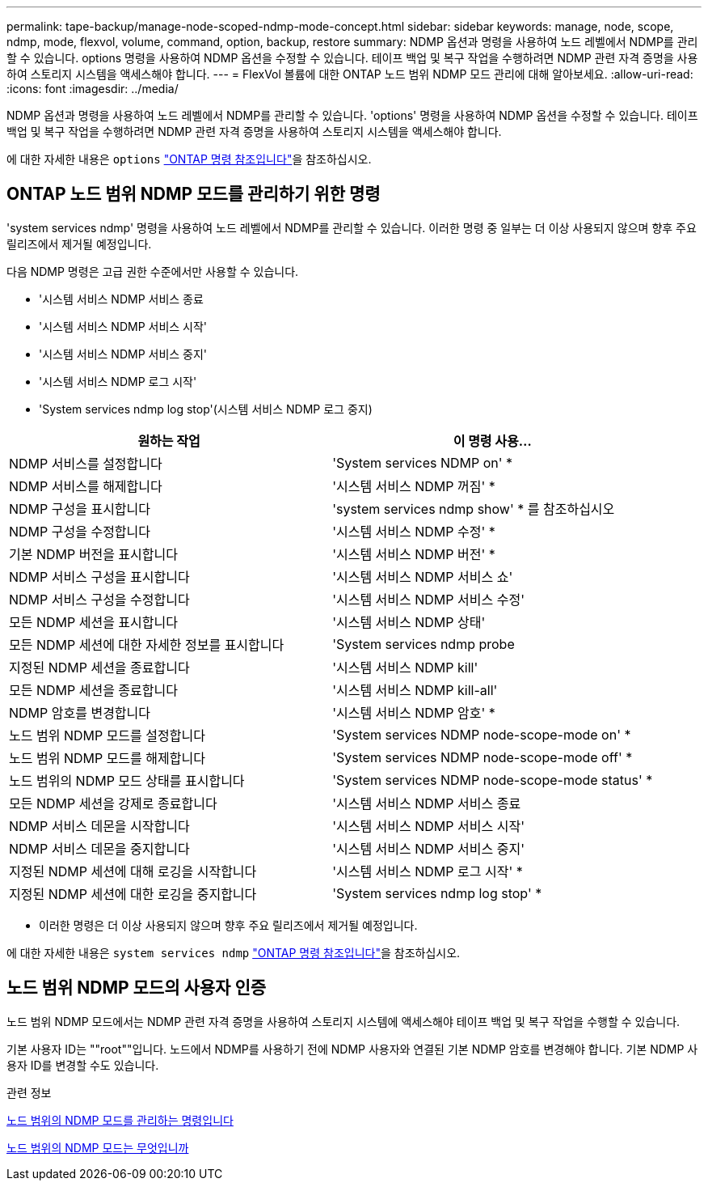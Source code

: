 ---
permalink: tape-backup/manage-node-scoped-ndmp-mode-concept.html 
sidebar: sidebar 
keywords: manage, node, scope, ndmp, mode, flexvol, volume, command, option, backup, restore 
summary: NDMP 옵션과 명령을 사용하여 노드 레벨에서 NDMP를 관리할 수 있습니다. options 명령을 사용하여 NDMP 옵션을 수정할 수 있습니다. 테이프 백업 및 복구 작업을 수행하려면 NDMP 관련 자격 증명을 사용하여 스토리지 시스템을 액세스해야 합니다. 
---
= FlexVol 볼륨에 대한 ONTAP 노드 범위 NDMP 모드 관리에 대해 알아보세요.
:allow-uri-read: 
:icons: font
:imagesdir: ../media/


[role="lead"]
NDMP 옵션과 명령을 사용하여 노드 레벨에서 NDMP를 관리할 수 있습니다. 'options' 명령을 사용하여 NDMP 옵션을 수정할 수 있습니다. 테이프 백업 및 복구 작업을 수행하려면 NDMP 관련 자격 증명을 사용하여 스토리지 시스템을 액세스해야 합니다.

에 대한 자세한 내용은 `options` link:https://docs.netapp.com/us-en/ontap-cli/search.html?q=options["ONTAP 명령 참조입니다"^]을 참조하십시오.



== ONTAP 노드 범위 NDMP 모드를 관리하기 위한 명령

'system services ndmp' 명령을 사용하여 노드 레벨에서 NDMP를 관리할 수 있습니다. 이러한 명령 중 일부는 더 이상 사용되지 않으며 향후 주요 릴리즈에서 제거될 예정입니다.

다음 NDMP 명령은 고급 권한 수준에서만 사용할 수 있습니다.

* '시스템 서비스 NDMP 서비스 종료
* '시스템 서비스 NDMP 서비스 시작'
* '시스템 서비스 NDMP 서비스 중지'
* '시스템 서비스 NDMP 로그 시작'
* 'System services ndmp log stop'(시스템 서비스 NDMP 로그 중지)


|===
| 원하는 작업 | 이 명령 사용... 


 a| 
NDMP 서비스를 설정합니다
 a| 
'System services NDMP on' *



 a| 
NDMP 서비스를 해제합니다
 a| 
'시스템 서비스 NDMP 꺼짐' *



 a| 
NDMP 구성을 표시합니다
 a| 
'system services ndmp show' * 를 참조하십시오



 a| 
NDMP 구성을 수정합니다
 a| 
'시스템 서비스 NDMP 수정' *



 a| 
기본 NDMP 버전을 표시합니다
 a| 
'시스템 서비스 NDMP 버전' *



 a| 
NDMP 서비스 구성을 표시합니다
 a| 
'시스템 서비스 NDMP 서비스 쇼'



 a| 
NDMP 서비스 구성을 수정합니다
 a| 
'시스템 서비스 NDMP 서비스 수정'



 a| 
모든 NDMP 세션을 표시합니다
 a| 
'시스템 서비스 NDMP 상태'



 a| 
모든 NDMP 세션에 대한 자세한 정보를 표시합니다
 a| 
'System services ndmp probe



 a| 
지정된 NDMP 세션을 종료합니다
 a| 
'시스템 서비스 NDMP kill'



 a| 
모든 NDMP 세션을 종료합니다
 a| 
'시스템 서비스 NDMP kill-all'



 a| 
NDMP 암호를 변경합니다
 a| 
'시스템 서비스 NDMP 암호' *



 a| 
노드 범위 NDMP 모드를 설정합니다
 a| 
'System services NDMP node-scope-mode on' *



 a| 
노드 범위 NDMP 모드를 해제합니다
 a| 
'System services NDMP node-scope-mode off' *



 a| 
노드 범위의 NDMP 모드 상태를 표시합니다
 a| 
'System services NDMP node-scope-mode status' *



 a| 
모든 NDMP 세션을 강제로 종료합니다
 a| 
'시스템 서비스 NDMP 서비스 종료



 a| 
NDMP 서비스 데몬을 시작합니다
 a| 
'시스템 서비스 NDMP 서비스 시작'



 a| 
NDMP 서비스 데몬을 중지합니다
 a| 
'시스템 서비스 NDMP 서비스 중지'



 a| 
지정된 NDMP 세션에 대해 로깅을 시작합니다
 a| 
'시스템 서비스 NDMP 로그 시작' *



 a| 
지정된 NDMP 세션에 대한 로깅을 중지합니다
 a| 
'System services ndmp log stop' *

|===
* 이러한 명령은 더 이상 사용되지 않으며 향후 주요 릴리즈에서 제거될 예정입니다.


에 대한 자세한 내용은 `system services ndmp` link:https://docs.netapp.com/us-en/ontap-cli/search.html?q=system+services+ndmp["ONTAP 명령 참조입니다"^]을 참조하십시오.



== 노드 범위 NDMP 모드의 사용자 인증

노드 범위 NDMP 모드에서는 NDMP 관련 자격 증명을 사용하여 스토리지 시스템에 액세스해야 테이프 백업 및 복구 작업을 수행할 수 있습니다.

기본 사용자 ID는 ""root""입니다. 노드에서 NDMP를 사용하기 전에 NDMP 사용자와 연결된 기본 NDMP 암호를 변경해야 합니다. 기본 NDMP 사용자 ID를 변경할 수도 있습니다.

.관련 정보
xref:commands-manage-node-scoped-ndmp-reference.adoc[노드 범위의 NDMP 모드를 관리하는 명령입니다]

xref:node-scoped-ndmp-mode-concept.adoc[노드 범위의 NDMP 모드는 무엇입니까]
